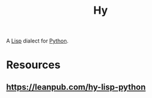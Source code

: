 :PROPERTIES:
:ID:       cf9ebc9c-8af7-4f7c-9c3f-e3325ac260e4
:END:
#+title: Hy
#+filetags: :lisp:python:hy:

A [[id:20230712T223044.319985][Lisp]] dialect for [[id:985a470b-7184-4f9f-8b16-fe7b90bccebe][Python]].

* Resources
** https://leanpub.com/hy-lisp-python
